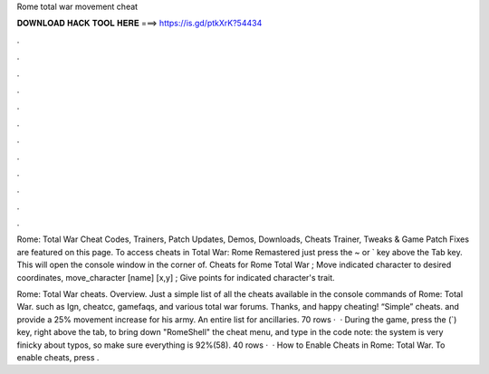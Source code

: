 Rome total war movement cheat



𝐃𝐎𝐖𝐍𝐋𝐎𝐀𝐃 𝐇𝐀𝐂𝐊 𝐓𝐎𝐎𝐋 𝐇𝐄𝐑𝐄 ===> https://is.gd/ptkXrK?54434



.



.



.



.



.



.



.



.



.



.



.



.

Rome: Total War Cheat Codes, Trainers, Patch Updates, Demos, Downloads, Cheats Trainer, Tweaks & Game Patch Fixes are featured on this page. To access cheats in Total War: Rome Remastered just press the ~ or ` key above the Tab key. This will open the console window in the corner of. Cheats for Rome Total War ; Move indicated character to desired coordinates, move_character [name] [x,y] ; Give points for indicated character's trait.

Rome: Total War cheats. Overview. Just a simple list of all the cheats available in the console commands of Rome: Total War. such as Ign, cheatcc, gamefaqs, and various total war forums. Thanks, and happy cheating! “Simple” cheats. and provide a 25% movement increase for his army. An entire list for ancillaries. 70 rows ·  · During the game, press the (`) key, right above the tab, to bring down "RomeShell" the cheat menu, and type in the code note: the system is very finicky about typos, so make sure everything is 92%(58). 40 rows ·  · How to Enable Cheats in Rome: Total War. To enable cheats, press .
